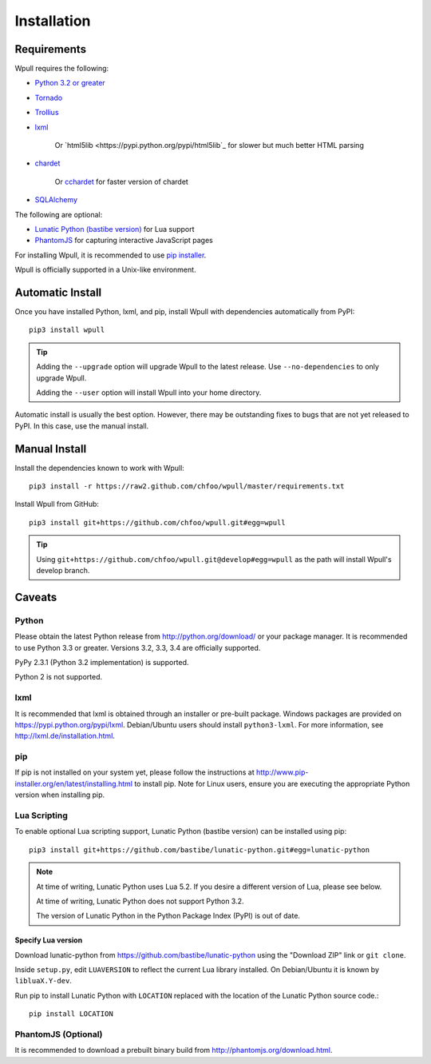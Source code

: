 ============
Installation
============

Requirements
============

Wpull requires the following:

* `Python 3.2 or greater <http://python.org/download/>`_
* `Tornado <https://pypi.python.org/pypi/tornado>`_
* `Trollius <https://pypi.python.org/pypi/trollius>`_
* `lxml <https://pypi.python.org/pypi/lxml>`_

   Or `html5lib <https://pypi.python.org/pypi/html5lib`_ for slower
   but much better HTML parsing

* `chardet <https://pypi.python.org/pypi/chardet>`_

   Or `cchardet <https://pypi.python.org/pypi/cchardet>`_ for faster
   version of chardet

* `SQLAlchemy <https://pypi.python.org/pypi/SQLAlchemy>`_

The following are optional:

* `Lunatic Python (bastibe version)
  <https://github.com/bastibe/lunatic-python>`_ for Lua support
* `PhantomJS <http://phantomjs.org/>`_ for capturing interactive
  JavaScript pages

For installing Wpull, it is recommended to use `pip installer
<http://www.pip-installer.org/>`_.

Wpull is officially supported in a Unix-like environment.


Automatic Install
=================

Once you have installed Python, lxml, and pip, install Wpull with
dependencies automatically from PyPI::

    pip3 install wpull

.. Tip:: Adding the ``--upgrade`` option will upgrade Wpull to the latest
   release. Use ``--no-dependencies`` to only upgrade Wpull.
   
   Adding the ``--user`` option will install Wpull into your home
   directory.

Automatic install is usually the best option. However, there may be
outstanding fixes to bugs that are not yet released to PyPI. In this
case, use the manual install.


Manual Install
==============

Install the dependencies known to work with Wpull::

    pip3 install -r https://raw2.github.com/chfoo/wpull/master/requirements.txt

Install Wpull from GitHub::

    pip3 install git+https://github.com/chfoo/wpull.git#egg=wpull

.. Tip:: Using ``git+https://github.com/chfoo/wpull.git@develop#egg=wpull``
   as the path will install Wpull's develop branch.


Caveats
=======

Python
++++++

Please obtain the latest Python release from http://python.org/download/
or your package manager. It is recommended to use Python 3.3 or greater.
Versions 3.2, 3.3, 3.4 are officially supported.

PyPy 2.3.1 (Python 3.2 implementation) is supported.

Python 2 is not supported.


lxml
++++

It is recommended that lxml is obtained through an installer
or pre-built package. Windows packages are provided on
https://pypi.python.org/pypi/lxml. Debian/Ubuntu users
should install ``python3-lxml``. For more information, see
http://lxml.de/installation.html.


pip
+++

If pip is not installed on your system yet, please follow the instructions
at http://www.pip-installer.org/en/latest/installing.html to install
pip. Note for Linux users, ensure you are executing the appropriate
Python version when installing pip.


Lua Scripting
+++++++++++++

To enable optional Lua scripting support, Lunatic Python (bastibe version)
can be installed using pip::

    pip3 install git+https://github.com/bastibe/lunatic-python.git#egg=lunatic-python

.. Note:: At time of writing, Lunatic Python uses Lua 5.2. If you desire a
   different version of Lua, please see below.

   At time of writing, Lunatic Python does not support Python 3.2.

   The version of Lunatic Python in the Python Package Index (PyPI)
   is out of date.


Specify Lua version
-------------------

Download lunatic-python from https://github.com/bastibe/lunatic-python using
the "Download ZIP" link or ``git clone``.

Inside ``setup.py``, edit ``LUAVERSION`` to reflect the current Lua library
installed. On Debian/Ubuntu it is known by ``libluaX.Y-dev``.

Run pip to install Lunatic Python with ``LOCATION`` replaced with the
location of the Lunatic Python source code.::

    pip install LOCATION


PhantomJS (Optional)
++++++++++++++++++++

It is recommended to download a prebuilt binary build from
http://phantomjs.org/download.html.


